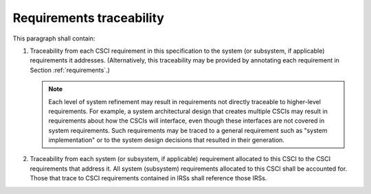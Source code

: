 .. _traceability:

Requirements traceability
=========================

This paragraph shall contain:

#. Traceability from each CSCI requirement in this specification to
   the system (or subsystem, if applicable) requirements it addresses.
   (Alternatively, this traceability may be provided by annotating each
   requirement in Section :ref:`requirements`.)

   .. note::

       Each level of system refinement may result in requirements not directly
       traceable to higher-level requirements. For example, a system
       architectural design that creates multiple CSCIs may result in
       requirements about how the CSCIs will interface, even though these
       interfaces are not covered in system requirements. Such requirements may
       be traced to a general requirement such as "system implementation" or to
       the system design decisions that resulted in their generation.

#. Traceability from each system (or subsystem, if applicable)
   requirement allocated to this CSCI to the CSCI requirements that
   address it. All system (subsystem) requirements allocated to this CSCI
   shall be accounted for. Those that trace to CSCI requirements
   contained in IRSs shall reference those IRSs.


